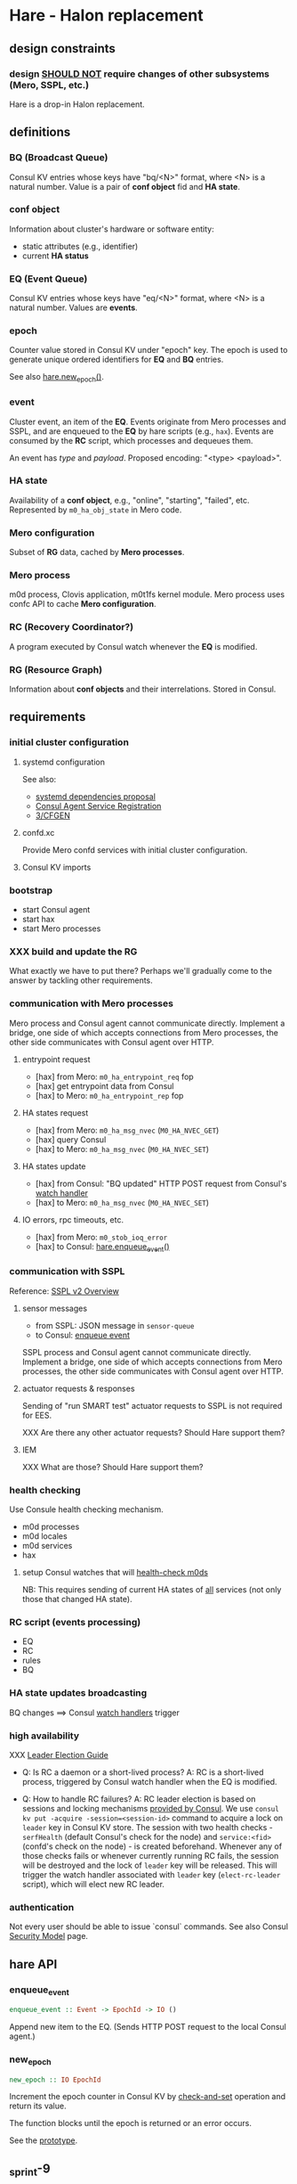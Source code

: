 * Hare - Halon replacement

** design constraints

*** design [[https://tools.ietf.org/html/rfc2119#section-4][SHOULD NOT]] require changes of other subsystems (Mero, SSPL, etc.)

Hare is a drop-in Halon replacement.

** definitions

*** BQ (Broadcast Queue)

Consul KV entries whose keys have "bq/<N>" format, where <N> is a natural number.  Value is a pair of *conf object* fid and *HA state*.

*** conf object

Information about cluster's hardware or software entity:
- static attributes (e.g., identifier)
- current *HA status*
*** EQ (Event Queue)

Consul KV entries whose keys have "eq/<N>" format, where <N> is a natural number.  Values are *events*.

*** epoch

Counter value stored in Consul KV under "epoch" key.  The epoch is used to generate unique ordered identifiers for *EQ* and *BQ* entries.

See also [[#hare.new_epoch][hare.new_epoch()]].

*** event

Cluster event, an item of the *EQ*.  Events originate from Mero processes and SSPL, and are enqueued to the *EQ* by hare scripts (e.g., ~hax~).  Events are consumed by the *RC* script, which processes and dequeues them.

An event has /type/ and /payload/.  Proposed encoding: "<type> <payload>".

*** HA state

Availability of a *conf object*, e.g., "online", "starting", "failed", etc.  Represented by ~m0_ha_obj_state~ in Mero code.

*** Mero configuration

Subset of *RG* data, cached by *Mero processes*.

*** Mero process

m0d process, Clovis application, m0t1fs kernel module.  Mero process uses confc API to cache *Mero configuration*.

*** RC (Recovery Coordinator?)

A program executed by Consul watch whenever the *EQ* is modified.

*** RG (Resource Graph)

Information about *conf objects* and their interrelations. Stored in Consul.

** requirements

*** initial cluster configuration

**** systemd configuration

See also:
- [[https://docs.google.com/document/d/1cR-BbxtMjGuZPj8NOc95RyFjqmeFsYf4JJ5Hw_tL1zA/edit#bookmark=id.7c6yyeenu47i][systemd dependencies proposal]]
- [[https://www.consul.io/docs/commands/services/register.html][Consul Agent Service Registration]]
- [[file:rfc/3/README.md][3/CFGEN]]

**** confd.xc

Provide Mero confd services with initial cluster configuration.

**** Consul KV imports

*** bootstrap

- start Consul agent
- start hax
- start Mero processes

*** XXX build and update the RG

What exactly we have to put there?
Perhaps we'll gradually come to the answer by tackling other requirements.

*** communication with Mero processes

Mero process and Consul agent cannot communicate directly.  Implement a bridge, one side of which accepts connections from Mero processes, the other side communicates with Consul agent over HTTP.

**** entrypoint request

- [hax] from Mero: ~m0_ha_entrypoint_req~ fop
- [hax] get entrypoint data from Consul
- [hax] to Mero: ~m0_ha_entrypoint_rep~ fop

**** HA states request

- [hax] from Mero: ~m0_ha_msg_nvec~ (~M0_HA_NVEC_GET~)
- [hax] query Consul
- [hax] to Mero: ~m0_ha_msg_nvec~ (~M0_HA_NVEC_SET~)

**** HA states update

- [hax] from Consul: "BQ updated" HTTP POST request from Consul's [[https://www.consul.io/docs/agent/watches.html#http-endpoint][watch handler]]
- [hax] to Mero: ~m0_ha_msg_nvec~ (~M0_HA_NVEC_SET~)

**** IO errors, rpc timeouts, etc.

- [hax] from Mero: ~m0_stob_ioq_error~
- [hax] to Consul: [[#hare.enqueue_event][hare.enqueue_event()]]

*** communication with SSPL

Reference: [[https://docs.google.com/presentation/d/1L1_1XgzK7yRHGKKtcGedT5gJVP0tVSbCKK8v9goH3h4/edit#slide=id.g3f241aae34_2_0][SSPL v2 Overview]]

**** sensor messages

- from SSPL: JSON message in ~sensor-queue~
- to Consul: [[#hare.enqueue_event][enqueue event]]

SSPL process and Consul agent cannot communicate directly.  Implement a bridge, one side of which accepts connections from Mero processes, the other side communicates with Consul agent over HTTP.

**** actuator requests & responses

Sending of "run SMART test" actuator requests to SSPL is not required for EES.

XXX Are there any other actuator requests? Should Hare support them?

**** IEM

XXX What are those? Should Hare support them?

*** health checking

Use Consule health checking mechanism.

- m0d processes
- m0d locales
- m0d services
- hax

**** setup Consul watches that will [[https://docs.google.com/document/d/1cR-BbxtMjGuZPj8NOc95RyFjqmeFsYf4JJ5Hw_tL1zA/edit#heading=h.zgvalvz417v1][health-check m0ds]]
NB: This requires sending of current HA states of _all_ services (not only those that changed HA state).

*** RC script (events processing)

- EQ
- RC
- rules
- BQ

*** HA state updates broadcasting

BQ changes ==> Consul [[https://www.consul.io/docs/agent/watches.html][watch handlers]] trigger

*** high availability

XXX [[https://learn.hashicorp.com/consul/developer-configuration/elections][Leader Election Guide]]

- Q: Is RC a daemon or a short-lived process?
  A: RC is a short-lived process, triggered by Consul watch handler when the EQ is modified.

- Q: How to handle RC failures?
  A: RC leader election is based on sessions and locking mechanisms [[https://learn.hashicorp.com/consul/developer-configuration/elections][provided by Consul]].  We use ~consul kv put -acquire -session=<session-id>~ command to acquire a lock on ~leader~ key in Consul KV store.  The session with two health checks - ~serfHealth~ (default Consul's check for the node) and ~service:<fid>~ (confd's check on the node) - is created beforehand.  Whenever any of those checks fails or whenever currently running RC fails, the session will be destroyed and the lock of ~leader~ key will be released.  This will trigger the watch handler associated with ~leader~ key (~elect-rc-leader~ script), which will elect new RC leader.

*** authentication

Not every user should be able to issue `consul` commands.
See also Consul [[https://www.consul.io/docs/internals/security.html][Security Model]] page.

** hare API

*** enqueue_event
:PROPERTIES:
:CUSTOM_ID: hare.enqueue_event
:END:

#+BEGIN_SRC haskell
enqueue_event :: Event -> EpochId -> IO ()
#+END_SRC

Append new item to the EQ.
(Sends HTTP POST request to the local Consul agent.)

*** new_epoch
:PROPERTIES:
:CUSTOM_ID: hare.new_epoch
:END:

#+BEGIN_SRC haskell
new_epoch :: IO EpochId
#+END_SRC

Increment the epoch counter in Consul KV by [[https://www.consul.io/docs/commands/kv/put.html#cas][check-and-set]] operation and return its value.

The function blocks until the epoch is returned or an error occurs.

See the [[https://docs.google.com/document/d/1cR-BbxtMjGuZPj8NOc95RyFjqmeFsYf4JJ5Hw_tL1zA/edit#bookmark=id.whq5d31z34][prototype]].

** _sprint-9

Sprint goal: "Halon is replaced with Hare"

*** [[[https://jts.seagate.com/browse/EOS-2164][EOS-2164]]] @andriy: m0crate I/O on CI (XXX 1d only; another ticket needed)

*** [[[https://jts.seagate.com/browse/EOS-2054][EOS-2054]]] @rajanikant: 2 ios per node

*** [[[https://jts.seagate.com/browse/EOS-2049][EOS-2049]]] @mandar: hax HA states request

*** [[[http://jts.seagate.com/browse/EOS-2057][EOS-2057]]] @prasanna: EES cluster bootstrap on CI

*** @max, @kostya, @vvv: Pacemaker integration -- EOS-2059 (XXX split)
- [[[https://jts.seagate.com/browse/EOS-2120][EOS-2120]]] @max
- [[[https://jts.seagate.com/browse/EOS-2237][EOS-2237]]] @kostya
- [[[https://jts.seagate.com/browse/EOS-2236][EOS-2236]]] @vvv

***** How do we handle failures for EES?
- mero process fails
- node failure

*** [[[https://jts.seagate.com/browse/EOS-2056][EOS-2056]]] @dima.c: Hare rpm
~/opt/seagate/hare/bin/~:
- bootstrap
- bootstrap-node
- cfgen
- hax

**** Docker image
**** CI
**** RE

*** TODO @dima.c: outline of +Sprint-9 and+ PI-3 tasks

** _future sprint

*** @vvv, @dima.c: hare CLI tool

**** hare build --release
Builds RPMs.

**** _test-build
#+BEGIN_SRC
$ cl
Would skip repository .env/
Would remove _test-build
Would remove hax/build/
Would remove hax/hax.egg-info/
Would remove hax/libhax.cpython-36m-x86_64-linux-gnu.so
$ find hax/build
hax/build
hax/build/temp.linux-x86_64-3.6
hax/build/temp.linux-x86_64-3.6/hax
hax/build/temp.linux-x86_64-3.6/hax/hax.o
hax/build/lib.linux-x86_64-3.6
hax/build/lib.linux-x86_64-3.6/libhax.cpython-36m-x86_64-linux-gnu.so
$ find hax/hax.egg-info
hax/hax.egg-info
hax/hax.egg-info/PKG-INFO
hax/hax.egg-info/SOURCES.txt
hax/hax.egg-info/entry_points.txt
hax/hax.egg-info/requires.txt
hax/hax.egg-info/top_level.txt
hax/hax.egg-info/dependency_links.txt
$
$ (cd .env; git status)
[...]
        bin/chardetect
        bin/hax
        bin/wheel
        lib/python3.6/site-packages/certifi-2019.9.11-py3.6.egg/
        lib/python3.6/site-packages/chardet-3.0.4-py3.6.egg/
        lib/python3.6/site-packages/easy-install.pth
        lib/python3.6/site-packages/hax.egg-link
        lib/python3.6/site-packages/idna-2.8-py3.6.egg/
        lib/python3.6/site-packages/python_consul-1.1.0-py3.6.egg/
        lib/python3.6/site-packages/requests-2.22.0-py3.6.egg/
        lib/python3.6/site-packages/six-1.12.0-py3.6.egg/
        lib/python3.6/site-packages/urllib3-1.25.6-py3.6.egg/
        lib/python3.6/site-packages/wheel-0.33.6.dist-info/
        lib/python3.6/site-packages/wheel/
        pip-selfcheck.json
#+END_SRC
**** _test-build wheel
#+BEGIN_SRC
$ cl
Would skip repository .env/
Would remove hax/build/
Would remove hax/dist/
Would remove hax/hax.egg-info/
$ find hax/build
hax/build
hax/build/temp.linux-x86_64-3.6
hax/build/temp.linux-x86_64-3.6/hax
hax/build/temp.linux-x86_64-3.6/hax/hax.o
hax/build/bdist.linux-x86_64
hax/build/lib.linux-x86_64-3.6
hax/build/lib.linux-x86_64-3.6/libhax.cpython-36m-x86_64-linux-gnu.so
hax/build/lib.linux-x86_64-3.6/hax
hax/build/lib.linux-x86_64-3.6/hax/exception.py
hax/build/lib.linux-x86_64-3.6/hax/server.py
hax/build/lib.linux-x86_64-3.6/hax/handler.py
hax/build/lib.linux-x86_64-3.6/hax/halink.py
hax/build/lib.linux-x86_64-3.6/hax/util.py
hax/build/lib.linux-x86_64-3.6/hax/__init__.py
hax/build/lib.linux-x86_64-3.6/hax/message.py
hax/build/lib.linux-x86_64-3.6/hax/types.py
hax/build/lib.linux-x86_64-3.6/hax/hax.py
hax/build/lib.linux-x86_64-3.6/hax/ffi.py
$ find hax/dist
hax/dist
hax/dist/hax-0.0.1-cp36-cp36m-linux_x86_64.whl
$ find hax/hax.egg-info
hax/hax.egg-info
hax/hax.egg-info/PKG-INFO
hax/hax.egg-info/SOURCES.txt
hax/hax.egg-info/entry_points.txt
hax/hax.egg-info/requires.txt
hax/hax.egg-info/top_level.txt
hax/hax.egg-info/dependency_links.txt
$
$ (cd .env; git status)
[...]
        bin/chardetect
        bin/hax
        bin/wheel
        lib/python3.6/site-packages/__pycache__/six.cpython-36.pyc
        lib/python3.6/site-packages/certifi-2019.9.11.dist-info/
        lib/python3.6/site-packages/certifi/
        lib/python3.6/site-packages/chardet-3.0.4.dist-info/
        lib/python3.6/site-packages/chardet/
        lib/python3.6/site-packages/consul/
        lib/python3.6/site-packages/hax-0.0.1.dist-info/
        lib/python3.6/site-packages/hax/
        lib/python3.6/site-packages/idna-2.8.dist-info/
        lib/python3.6/site-packages/idna/
        lib/python3.6/site-packages/libhax.cpython-36m-x86_64-linux-gnu.so
        lib/python3.6/site-packages/python_consul-1.1.0.dist-info/
        lib/python3.6/site-packages/requests-2.22.0.dist-info/
        lib/python3.6/site-packages/requests/
        lib/python3.6/site-packages/six-1.12.0.dist-info/
        lib/python3.6/site-packages/six.py
        lib/python3.6/site-packages/urllib3-1.25.6.dist-info/
        lib/python3.6/site-packages/urllib3/
        lib/python3.6/site-packages/wheel-0.33.6.dist-info/
        lib/python3.6/site-packages/wheel/
        pip-selfcheck.json
#+END_SRC

*** @dima.c: m0vg image

** scoping

- [[https://docs.google.com/spreadsheets/d/1bOTRXxbOuZdEjoSKTEryGqC6tQube6EAqUVL0JSUeOU/edit#gid=0][Hare roadmap (2019)]]
- [[https://docs.google.com/spreadsheets/d/1zTmBfHFZXQJ7DS9hLzFVDwTU9ieQUKM09bS5IVATSpQ/edit#gid=0][Google spreadsheet]]
- [[https://app.smartsheet.com/sheets/5gR2F28rvjVxRJfvp7QfRCwjxgVRp79wGfGJg2G1?view=grid][the smartisheet]]

*** [2w] health checking

**** write the RFC

**** HA state updates via health checking

- Consul [health] [[https://www.consul.io/docs/agent/checks.html][check]] on each node (e.g., ~pgrep m0d~)
- Consul check watch on each node. Sends HA states (of *all* services) to the local ~hax~.

*** [5w] cluster configuration

**** [5w] initial

***** [3w] confd.xc

***** [2w] consul-kv-import.json (aka "initial RG")

[[https://www.consul.io/docs/commands/kv/import.html][Consul KV import]] files (JSON).

- write the RFC ([[file:rfc/4/README.md][4/KV]])
- generate the JSONs

**** HOLD RG: disks, pools                                          :HOLD:

- EES uses static configuration.  EES doesn't support disk failures.

*** [8w] hax

Support entrypoint fops and ha-msgs.

*** [4w] bootstrap

**** write the RFC

**** systemd scripts (with [[https://docs.google.com/document/d/1cR-BbxtMjGuZPj8NOc95RyFjqmeFsYf4JJ5Hw_tL1zA/edit#bookmark=id.7c6yyeenu47i][dependencies between Consul/confd/ios]])

**** /etc config

**** bootstrap script (pdsh)

*** [? 2w] RC infrastructure R&D

XXX Needed only if we want Hare to handle events that cannot be handled with Consul health checks (e.g., rpc timeouts or IO errors reported by Mero processes).

- EQ
- timeouts
- rules
- BQ

*** rabbix (RabbitMQ exchanger)

XXX Do we have to process SSPL sensor messages for EES?

